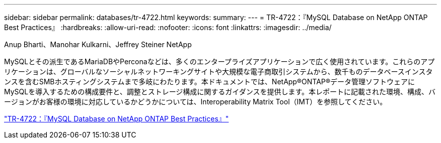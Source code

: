 ---
sidebar: sidebar 
permalink: databases/tr-4722.html 
keywords:  
summary:  
---
= TR-4722：『MySQL Database on NetApp ONTAP Best Practices』
:hardbreaks:
:allow-uri-read: 
:nofooter: 
:icons: font
:linkattrs: 
:imagesdir: ../media/


Anup Bharti、Manohar Kulkarni、Jeffrey Steiner NetApp

[role="lead"]
MySQLとその派生であるMariaDBやPerconaなどは、多くのエンタープライズアプリケーションで広く使用されています。これらのアプリケーションは、グローバルなソーシャルネットワーキングサイトや大規模な電子商取引システムから、数千ものデータベースインスタンスを含むSMBホスティングシステムまで多岐にわたります。本ドキュメントでは、NetApp®ONTAP®データ管理ソフトウェアにMySQLを導入するための構成要件と、調整とストレージ構成に関するガイダンスを提供します。本レポートに記載された環境、構成、バージョンがお客様の環境に対応しているかどうかについては、Interoperability Matrix Tool（IMT）を参照してください。

link:https://www.netapp.com/pdf.html?item=/media/16423-tr-4722pdf.pdf["TR-4722：『MySQL Database on NetApp ONTAP Best Practices』"^]
